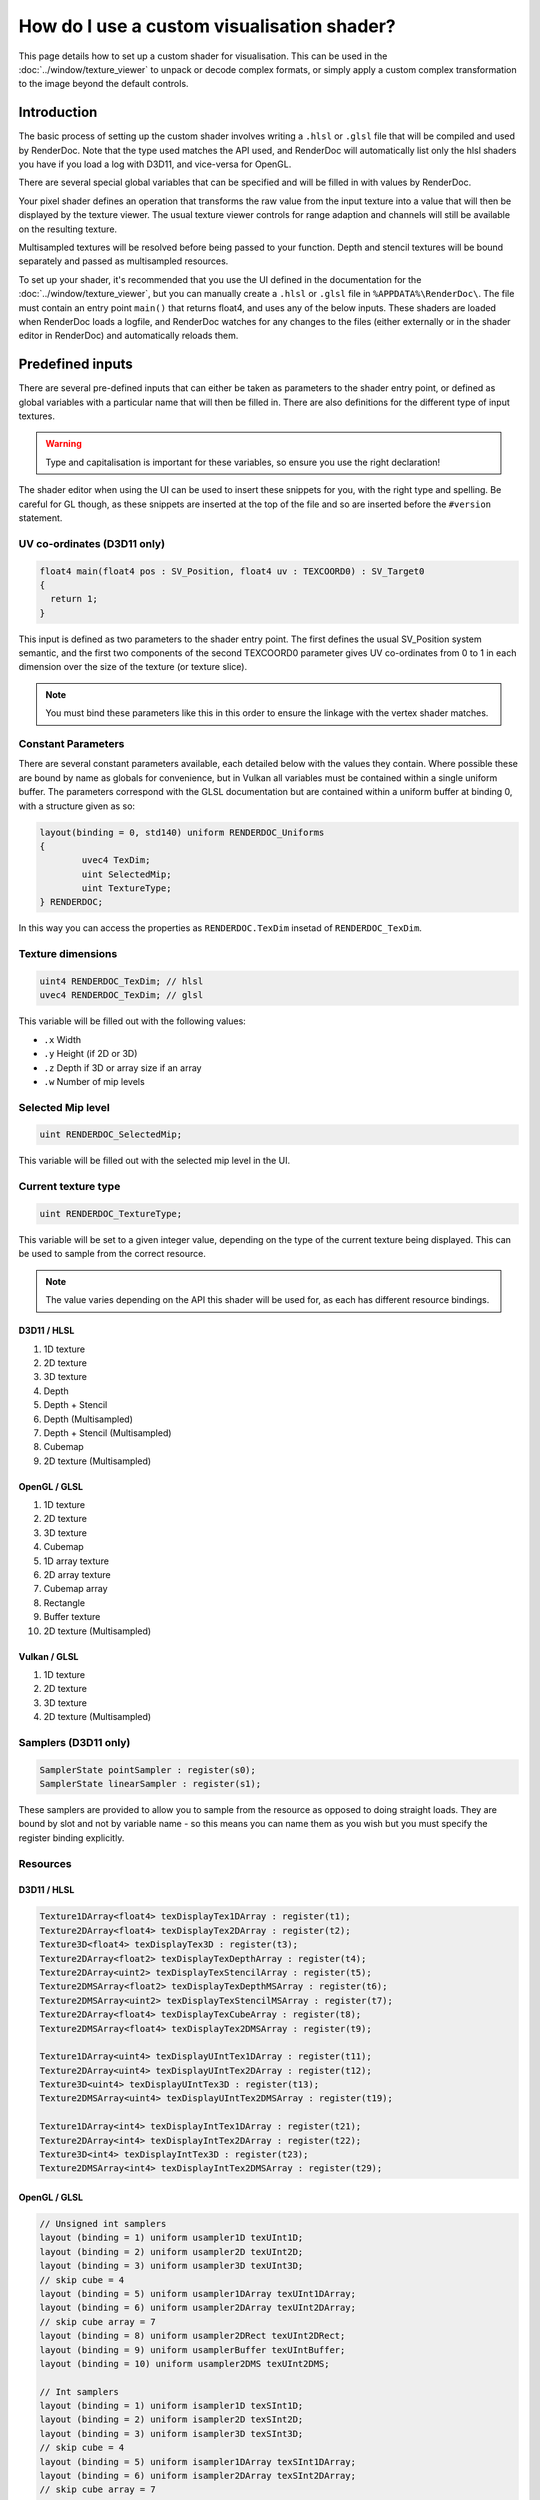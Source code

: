 How do I use a custom visualisation shader?
===========================================

This page details how to set up a custom shader for visualisation. This can be used in the :doc:`../window/texture_viewer` to unpack or decode complex formats, or simply apply a custom complex transformation to the image beyond the default controls.

Introduction
------------

The basic process of setting up the custom shader involves writing a ``.hlsl`` or ``.glsl`` file that will be compiled and used by RenderDoc. Note that the type used matches the API used, and RenderDoc will automatically list only the hlsl shaders you have if you load a log with D3D11, and vice-versa for OpenGL.

There are several special global variables that can be specified and will be filled in with values by RenderDoc.

Your pixel shader defines an operation that transforms the raw value from the input texture into a value that will then be displayed by the texture viewer. The usual texture viewer controls for range adaption and channels will still be available on the resulting texture.

Multisampled textures will be resolved before being passed to your function. Depth and stencil textures will be bound separately and passed as multisampled resources.

To set up your shader, it's recommended that you use the UI defined in the documentation for the :doc:`../window/texture_viewer`, but you can manually create a ``.hlsl`` or ``.glsl`` file in ``%APPDATA%\RenderDoc\``. The file must contain an entry point ``main()`` that returns float4, and uses any of the below inputs. These shaders are loaded when RenderDoc loads a logfile, and RenderDoc watches for any changes to the files (either externally or in the shader editor in RenderDoc) and automatically reloads them.

Predefined inputs
-----------------

There are several pre-defined inputs that can either be taken as parameters to the shader entry point, or defined as global variables with a particular name that will then be filled in. There are also definitions for the different type of input textures.

.. warning::

	Type and capitalisation is important for these variables, so ensure you use the right declaration!

The shader editor when using the UI can be used to insert these snippets for you, with the right type and spelling. Be careful for GL though, as these snippets are inserted at the top of the file and so are inserted before the ``#version`` statement.

UV co-ordinates (D3D11 only)
````````````````````````````

.. highlight:: c++
.. code:: c++

	float4 main(float4 pos : SV_Position, float4 uv : TEXCOORD0) : SV_Target0
	{
	  return 1;
	}

This input is defined as two parameters to the shader entry point. The first defines the usual SV_Position system semantic, and the first two components of the second TEXCOORD0 parameter gives UV co-ordinates from 0 to 1 in each dimension over the size of the texture (or texture slice).

.. note::

	You must bind these parameters like this in this order to ensure the linkage with the vertex shader matches.

Constant Parameters
```````````````````

There are several constant parameters available, each detailed below with the values they contain. Where possible these are bound by name as globals for convenience, but in Vulkan all variables must be contained within a single uniform buffer. The parameters correspond with the GLSL documentation but are contained within a uniform buffer at binding 0, with a structure given as so:


.. highlight:: c++
.. code:: c++

	layout(binding = 0, std140) uniform RENDERDOC_Uniforms
	{
		uvec4 TexDim;
		uint SelectedMip;
		uint TextureType;
	} RENDERDOC;

In this way you can access the properties as ``RENDERDOC.TexDim`` insetad of ``RENDERDOC_TexDim``.

Texture dimensions
``````````````````

.. highlight:: c++
.. code:: c++

	uint4 RENDERDOC_TexDim; // hlsl
	uvec4 RENDERDOC_TexDim; // glsl


This variable will be filled out with the following values:

* ``.x``  Width
* ``.y``  Height (if 2D or 3D)
* ``.z``  Depth if 3D or array size if an array
* ``.w``  Number of mip levels

Selected Mip level
``````````````````

.. highlight:: c++
.. code:: c++

	uint RENDERDOC_SelectedMip;

This variable will be filled out with the selected mip level in the UI.

Current texture type
````````````````````

.. highlight:: c++
.. code:: c++

	uint RENDERDOC_TextureType;


This variable will be set to a given integer value, depending on the type of the current texture being displayed. This can be used to sample from the correct resource.

.. note::

	The value varies depending on the API this shader will be used for, as each has different resource bindings.

D3D11 / HLSL
^^^^^^^^^^^^

#. 1D texture
#. 2D texture
#. 3D texture
#. Depth
#. Depth + Stencil
#. Depth (Multisampled)
#. Depth + Stencil (Multisampled)
#. Cubemap
#. 2D texture (Multisampled)

OpenGL / GLSL
^^^^^^^^^^^^^

#. 1D texture
#. 2D texture
#. 3D texture
#. Cubemap
#. 1D array texture
#. 2D array texture
#. Cubemap array
#. Rectangle
#. Buffer texture
#. 2D texture (Multisampled)

Vulkan / GLSL
^^^^^^^^^^^^^

#. 1D texture
#. 2D texture
#. 3D texture
#. 2D texture (Multisampled)

Samplers (D3D11 only)
`````````````````````

.. highlight:: c++
.. code:: c++

	SamplerState pointSampler : register(s0);
	SamplerState linearSampler : register(s1);

These samplers are provided to allow you to sample from the resource as opposed to doing straight loads. They are bound by slot and not by variable name - so this means you can name them as you wish but you must specify the register binding explicitly.

Resources
`````````

D3D11 / HLSL
^^^^^^^^^^^^

.. highlight:: c++
.. code:: c++

	Texture1DArray<float4> texDisplayTex1DArray : register(t1);
	Texture2DArray<float4> texDisplayTex2DArray : register(t2);
	Texture3D<float4> texDisplayTex3D : register(t3);
	Texture2DArray<float2> texDisplayTexDepthArray : register(t4);
	Texture2DArray<uint2> texDisplayTexStencilArray : register(t5);
	Texture2DMSArray<float2> texDisplayTexDepthMSArray : register(t6);
	Texture2DMSArray<uint2> texDisplayTexStencilMSArray : register(t7);
	Texture2DArray<float4> texDisplayTexCubeArray : register(t8);
	Texture2DMSArray<float4> texDisplayTex2DMSArray : register(t9);

	Texture1DArray<uint4> texDisplayUIntTex1DArray : register(t11);
	Texture2DArray<uint4> texDisplayUIntTex2DArray : register(t12);
	Texture3D<uint4> texDisplayUIntTex3D : register(t13);
	Texture2DMSArray<uint4> texDisplayUIntTex2DMSArray : register(t19);

	Texture1DArray<int4> texDisplayIntTex1DArray : register(t21);
	Texture2DArray<int4> texDisplayIntTex2DArray : register(t22);
	Texture3D<int4> texDisplayIntTex3D : register(t23);
	Texture2DMSArray<int4> texDisplayIntTex2DMSArray : register(t29);

OpenGL / GLSL
^^^^^^^^^^^^^

.. highlight:: c++
.. code:: c++

	// Unsigned int samplers
	layout (binding = 1) uniform usampler1D texUInt1D;
	layout (binding = 2) uniform usampler2D texUInt2D;
	layout (binding = 3) uniform usampler3D texUInt3D;
	// skip cube = 4
	layout (binding = 5) uniform usampler1DArray texUInt1DArray;
	layout (binding = 6) uniform usampler2DArray texUInt2DArray;
	// skip cube array = 7
	layout (binding = 8) uniform usampler2DRect texUInt2DRect;
	layout (binding = 9) uniform usamplerBuffer texUIntBuffer;
	layout (binding = 10) uniform usampler2DMS texUInt2DMS;

	// Int samplers
	layout (binding = 1) uniform isampler1D texSInt1D;
	layout (binding = 2) uniform isampler2D texSInt2D;
	layout (binding = 3) uniform isampler3D texSInt3D;
	// skip cube = 4
	layout (binding = 5) uniform isampler1DArray texSInt1DArray;
	layout (binding = 6) uniform isampler2DArray texSInt2DArray;
	// skip cube array = 7
	layout (binding = 8) uniform isampler2DRect texSInt2DRect;
	layout (binding = 9) uniform isamplerBuffer texSIntBuffer;
	layout (binding = 10) uniform isampler2DMS texSInt2DMS;

	// Floating point samplers
	layout (binding = 1) uniform sampler1D tex1D;
	layout (binding = 2) uniform sampler2D tex2D;
	layout (binding = 3) uniform sampler3D tex3D;
	layout (binding = 4) uniform samplerCube texCube;
	layout (binding = 5) uniform sampler1DArray tex1DArray;
	layout (binding = 6) uniform sampler2DArray tex2DArray;
	layout (binding = 7) uniform samplerCubeArray texCubeArray;
	layout (binding = 8) uniform sampler2DRect tex2DRect;
	layout (binding = 9) uniform samplerBuffer texBuffer;
	layout (binding = 10) uniform sampler2DMS tex2DMS;

Vulkan / GLSL
^^^^^^^^^^^^^

.. highlight:: c++
.. code:: c++

	// Floating point samplers

	// binding = 5 + RENDERDOC_TextureType
	layout(binding = 6) uniform sampler1DArray tex1DArray;
	layout(binding = 7) uniform sampler2DArray tex2DArray;
	layout(binding = 8) uniform sampler3D tex3D;
	layout(binding = 9) uniform sampler2DMS tex2DMS;

	// Unsigned int samplers

	// binding = 10 + RENDERDOC_TextureType
	layout(binding = 11) uniform usampler1DArray texUInt1DArray;
	layout(binding = 12) uniform usampler2DArray texUInt2DArray;
	layout(binding = 13) uniform usampler3D texUInt3D;
	layout(binding = 14) uniform usampler2DMS texUInt2DMS;

	// Int samplers

	// binding = 15 + RENDERDOC_TextureType
	layout(binding = 16) uniform isampler1DArray texSInt1DArray;
	layout(binding = 17) uniform isampler2DArray texSInt2DArray;
	layout(binding = 18) uniform isampler3D texSInt3D;
	layout(binding = 19) uniform isampler2DMS texSInt2DMS;


These resources are bound sparsely with the appropriate type for the current texture. With a couple of exceptions there will only be one texture bound at any one time.

When a cubemap texture is bound, it is bound both to the 2D Array as well as the Cube Array. If a depth-stencil texture has both components, the relevant depth and stencil resources will both be bound at once.

To determine which resource to sample from you can use the ``RENDERDOC_TexType`` variable above.

Usually the float textures are used, but for unsigned and signed integer formats, the relevant integer resources are used.

As with the samplers, these textures are bound by slot and not by name, so while you are free to name the variables as you wish, you must bind them explicitly to the slots listed here.

See Also
--------

* :doc:`../window/texture_viewer`
